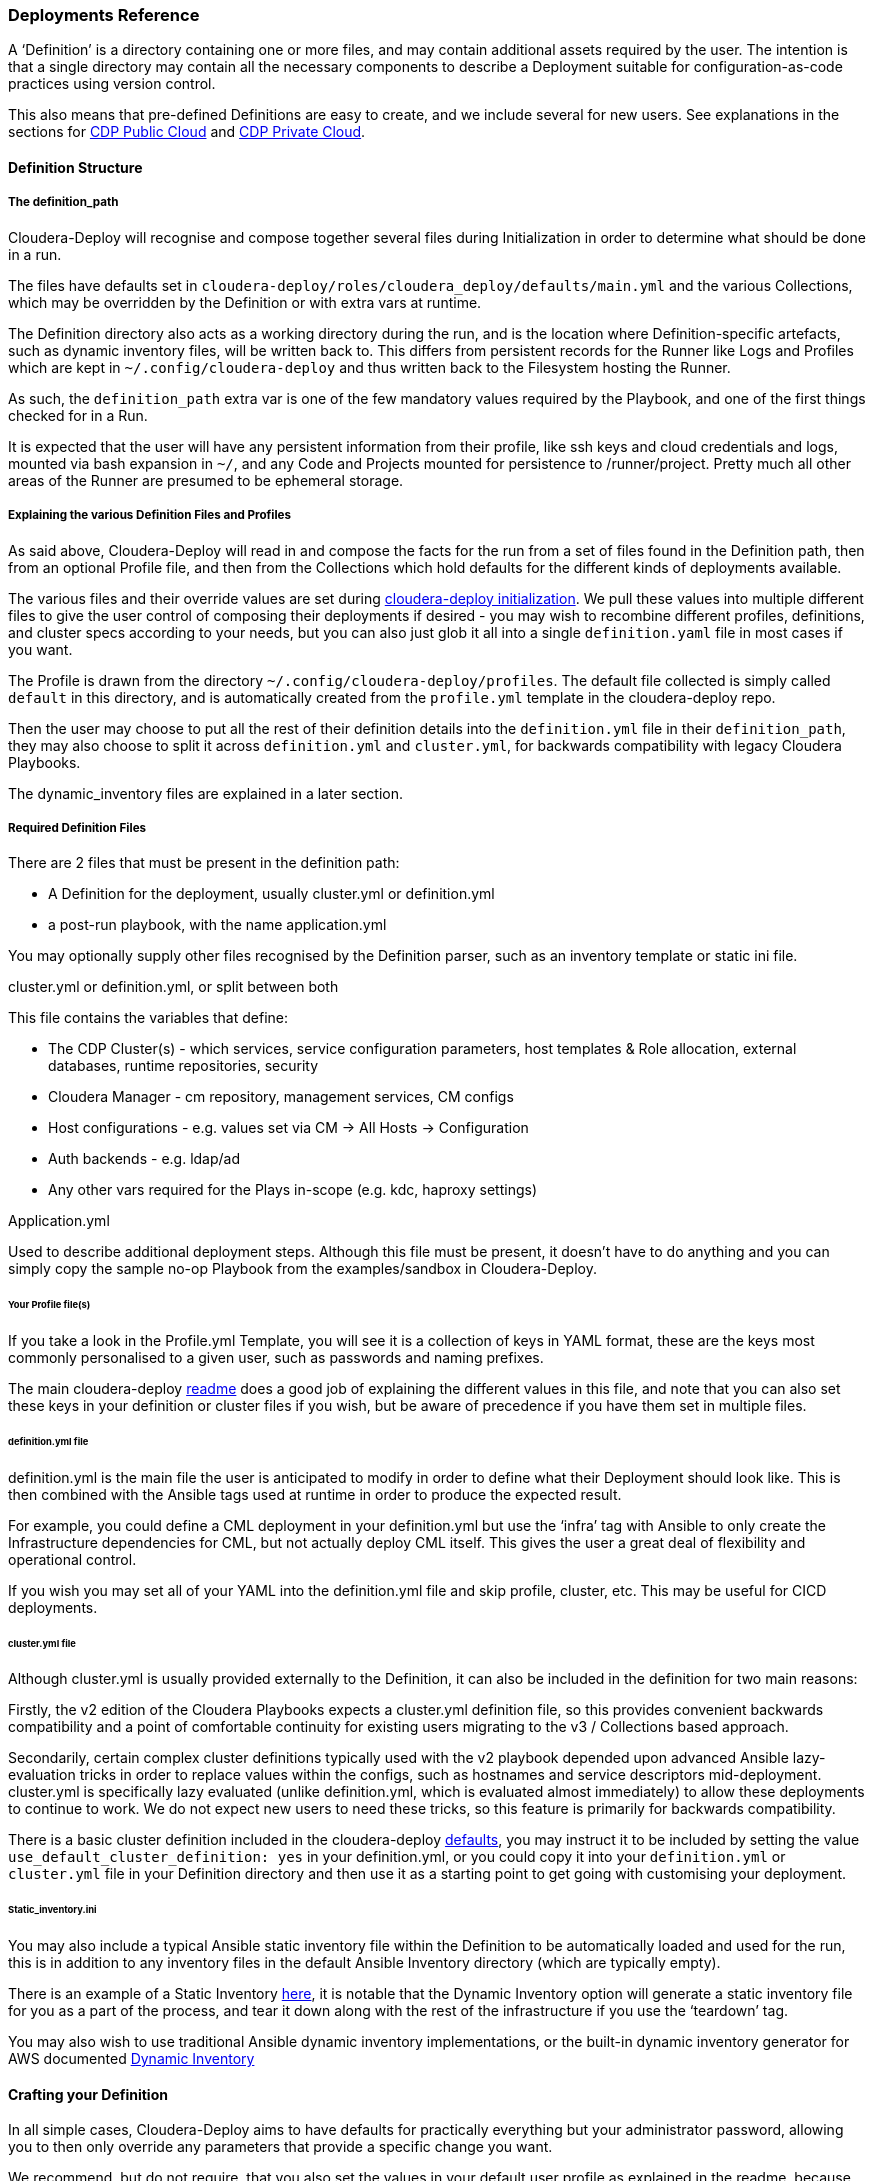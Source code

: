 [[cdDeployments]]
=== Deployments Reference

A ‘Definition’ is a directory containing one or more files, and may contain additional assets required by the user. The intention is that a single directory may contain all the necessary components to describe a Deployment suitable for configuration-as-code practices using version control.

This also means that pre-defined Definitions are easy to create, and we include several for new users. See explanations in the sections for xref:cdCDPPublic[CDP Public Cloud] and xref:cdPrivate[CDP Private Cloud].

==== Definition Structure
===== The definition_path

Cloudera-Deploy will recognise and compose together several files during Initialization in order to determine what should be done in a run.

The files have defaults set in `cloudera-deploy/roles/cloudera_deploy/defaults/main.yml` and the various Collections, which may be overridden by the Definition or with extra vars at runtime.

The Definition directory also acts as a working directory during the run, and is the location where Definition-specific artefacts, such as dynamic inventory files, will be written back to. This differs from persistent records for the Runner like Logs and Profiles which are kept in `~/.config/cloudera-deploy` and thus written back to the Filesystem hosting the Runner.

As such, the `definition_path` extra var is one of the few mandatory values required by the Playbook, and one of the first things checked for in a Run.

It is expected that the user will have any persistent information from their profile, like ssh keys and cloud credentials and logs, mounted via bash expansion in `~/`, and any Code and Projects mounted for persistence to /runner/project. Pretty much all other areas of the Runner are presumed to be ephemeral storage.

===== Explaining the various Definition Files and Profiles

As said above, Cloudera-Deploy will read in and compose the facts for the run from a set of files found in the Definition path, then from an optional Profile file, and then from the Collections which hold defaults for the different kinds of deployments available.

The various files and their override values are set during https://github.com/cloudera-labs/cloudera-deploy/blob/main/roles/cloudera_deploy/tasks/init.yml[cloudera-deploy initialization]. We pull these values into multiple different files to give the user control of composing their deployments if desired - you may wish to recombine different profiles, definitions, and cluster specs according to your needs, but you can also just glob it all into a single `definition.yaml` file in most cases if you want.

The Profile is drawn from the directory `~/.config/cloudera-deploy/profiles`. The default file collected is simply called `default` in this directory, and is automatically created from the `profile.yml` template in the cloudera-deploy repo.

Then the user may choose to put all the rest of their definition details into the `definition.yml` file in their `definition_path`, they may also choose to split it across `definition.yml` and `cluster.yml`, for backwards compatibility with legacy Cloudera Playbooks.

The dynamic_inventory files are explained in a later section.

===== Required Definition Files
There are 2 files that must be present in the definition path:

* A Definition for the deployment, usually cluster.yml or definition.yml
* a post-run playbook, with the name application.yml

You may optionally supply other files recognised by the Definition parser, such as an inventory template or static ini file.

.cluster.yml or definition.yml, or split between both
This file contains the variables that define:

* The CDP Cluster(s) - which services, service configuration parameters, host templates & Role allocation, external databases, runtime repositories, security
* Cloudera Manager - cm repository, management services, CM configs
* Host configurations - e.g. values set via CM -> All Hosts -> Configuration
* Auth backends - e.g. ldap/ad
* Any other vars required for the Plays in-scope (e.g. kdc, haproxy settings)

.Application.yml
Used to describe additional deployment steps. Although this file must be present, it doesn’t have to do anything and you can simply copy the sample no-op Playbook from the examples/sandbox in Cloudera-Deploy.

====== Your Profile file(s)

If you take a look in the Profile.yml Template, you will see it is a collection of keys in YAML format, these are the keys most commonly personalised to a given user, such as passwords and naming prefixes.

The main cloudera-deploy https://github.com/cloudera-labs/cloudera-deploy/blob/main/readme.adoc[readme] does a good job of explaining the different values in this file, and note that you can also set these keys in your definition or cluster files if you wish, but be aware of precedence if you have them set in multiple files.

====== definition.yml file

definition.yml is the main file the user is anticipated to modify in order to define what their Deployment should look like. This is then combined with the Ansible tags used at runtime in order to produce the expected result.

For example, you could define a CML deployment in your definition.yml but use the ‘infra’ tag with Ansible to only create the Infrastructure dependencies for CML, but not actually deploy CML itself. This gives the user a great deal of flexibility and operational control.

If you wish you may set all of your YAML into the definition.yml file and skip profile, cluster, etc. This may be useful for CICD deployments.

====== cluster.yml file

Although cluster.yml is usually provided externally to the Definition, it can also be included in the definition for two main reasons:

Firstly, the v2 edition of the Cloudera Playbooks expects a cluster.yml definition file, so this provides convenient backwards compatibility and a point of comfortable continuity for existing users migrating to the v3 / Collections based approach.

Secondarily, certain complex cluster definitions typically used with the v2 playbook depended upon advanced Ansible lazy-evaluation tricks in order to replace values within the configs, such as hostnames and service descriptors mid-deployment. cluster.yml is specifically lazy evaluated (unlike definition.yml, which is evaluated almost immediately) to allow these deployments to continue to work. We do not expect new users to need these tricks, so this feature is primarily for backwards compatibility.

There is a basic cluster definition included in the cloudera-deploy https://github.com/cloudera-labs/cloudera-deploy/blob/main/roles/cloudera_deploy/defaults/basic_cluster.yml[defaults], you may instruct it to be included by setting the value `use_default_cluster_definition: yes` in your definition.yml, or you could copy it into your `definition.yml` or `cluster.yml` file in your Definition directory and then use it as a starting point to get going with customising your deployment.

====== Static_inventory.ini

You may also include a typical Ansible static inventory file within the Definition to be automatically loaded and used for the run, this is in addition to any inventory files in the default Ansible Inventory directory (which are typically empty).

There is an example of a Static Inventory https://github.com/cloudera-labs/cloudera-deploy/blob/main/examples/sandbox/inventory_static.example[here], it is notable that the Dynamic Inventory option will generate a static inventory file for you as a part of the process, and tear it down along with the rest of the infrastructure if you use the ‘teardown’ tag.

You may also wish to use traditional Ansible dynamic inventory implementations, or the built-in dynamic inventory generator for AWS documented xref:cdDynamicInventory[Dynamic Inventory]

==== Crafting your Definition

In all simple cases, Cloudera-Deploy aims to have defaults for practically everything but your administrator password, allowing you to then only override any parameters that provide a specific change you want.

We recommend, but do not require, that you also set the values in your default user profile as explained in the readme, because otherwise your infrastructure is unlikely to be uniquely tagged and named within the cloud infrastructure account (assuming you are using these features).

However, once you have set those defaults, you will likely want to describe the actual deployment you require.

There are several examples given within cloudera-deploy, such as the Sandbox, a CML Workshop, or all the Cloudera DataFlow services. These are all primarily public cloud examples, although the Sandbox does include a basic private cloud cluster as well.

Generally, CDP Public cloud parameters follow a simple structure of some top-level key triggering a particular component to be deployed, along with whatever dependencies it needs, and then any child keys under that top-level key controlling some override of some default. These keys are explained in link:cdp_public.adoc[CDP Public Definition Keys].

Generally, CDP Private Cloud is a more haphazard structure, simply because it is extremely configurable with nearly a decade of history and backwards compatibility, and therefore trying to constrain it to a pretty structure causes more problems than it fixes within the automation.
